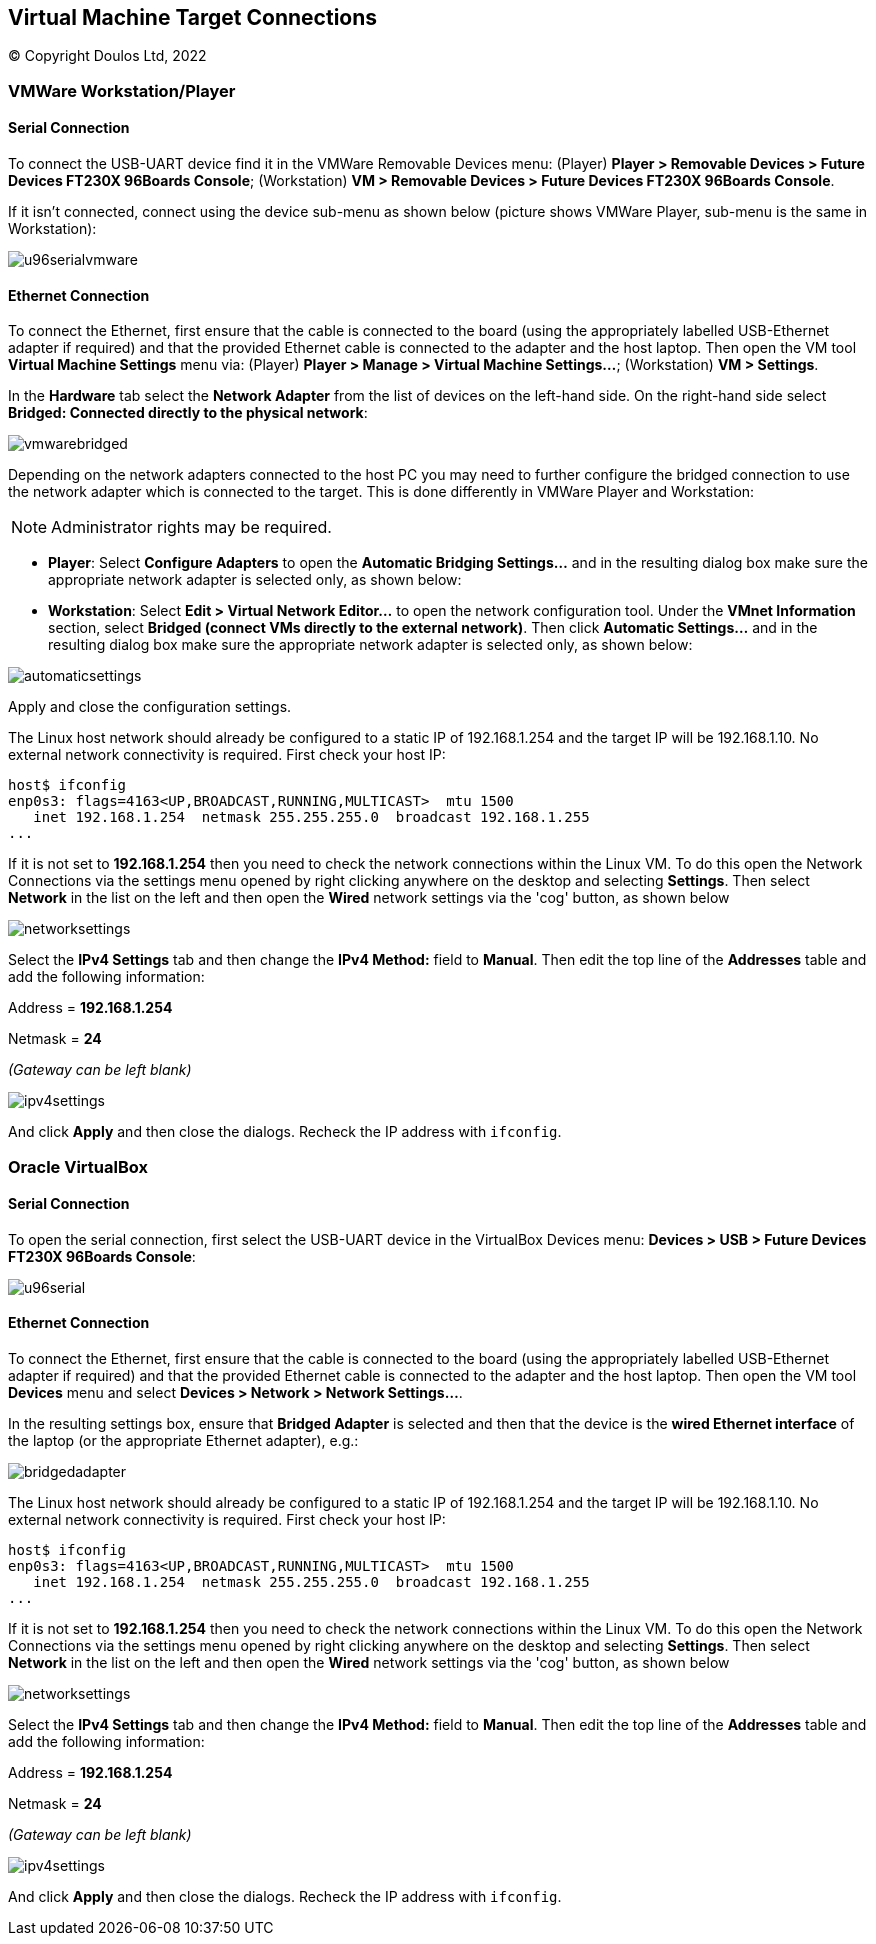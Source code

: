 == Virtual Machine Target Connections

(C) Copyright Doulos Ltd, 2022

=== VMWare Workstation/Player

==== Serial Connection

To connect the USB-UART device find it in the VMWare Removable Devices menu: (Player) *Player > Removable Devices > Future Devices FT230X 96Boards Console*; (Workstation) *VM > Removable Devices > Future Devices FT230X 96Boards Console*.

If it isn't connected, connect using the device sub-menu as shown below (picture shows VMWare Player, sub-menu is the same in Workstation):

image::images/u96serialvmware.png[align="center"]

==== Ethernet Connection

To connect the Ethernet, first ensure that the cable is connected to the board (using the appropriately labelled USB-Ethernet adapter if required) and that the provided Ethernet cable is connected to the adapter and the host laptop. Then open the VM tool *Virtual Machine Settings* menu via: (Player) *Player > Manage > Virtual Machine Settings...*; (Workstation) *VM > Settings*.

In the *Hardware* tab select the *Network Adapter* from the list of devices on the left-hand side. On the right-hand side select *Bridged: Connected directly to the physical network*:

image::images/vmwarebridged.png[align="center"]

Depending on the network adapters connected to the host PC you may need to further configure the bridged connection to use the network adapter which is connected to the target. This is done differently in VMWare Player and Workstation:

NOTE: Administrator rights may be required.

* *Player*: Select *Configure Adapters* to open the *Automatic Bridging Settings...* and in the resulting dialog box make sure the appropriate network adapter is selected only, as shown below:

* *Workstation*: Select *Edit > Virtual Network Editor...* to open the network configuration tool. Under the *VMnet Information* section, select *Bridged (connect VMs directly to the external network)*. Then click *Automatic Settings...* and in the resulting dialog box make sure the appropriate network adapter is selected only, as shown below:

image::images/automaticsettings.png[align="center"]

Apply and close the configuration settings.

The Linux host network should already be configured to a static IP of 192.168.1.254 and the target IP will be 192.168.1.10. No external network connectivity is required. First check your host IP:

[,shell]
----
host$ ifconfig
enp0s3: flags=4163<UP,BROADCAST,RUNNING,MULTICAST>  mtu 1500
   inet 192.168.1.254  netmask 255.255.255.0  broadcast 192.168.1.255
...
----

If it is not set to *192.168.1.254* then you need to check the network connections within the Linux VM. To do this open the Network Connections via the settings menu opened by right clicking anywhere on the desktop and selecting *Settings*. Then select *Network* in the list on the left and then open the *Wired* network settings via the 'cog' button, as shown below

image::images/networksettings.png[align="center"]

Select the *IPv4 Settings* tab and then change the *IPv4 Method:* field to *Manual*. Then edit the top line of the *Addresses* table  and add the following information:

Address = *192.168.1.254*

Netmask = *24*

_(Gateway can be left blank)_

image::images/ipv4settings.png[align="center"]

And click *Apply* and then close the dialogs. Recheck the IP address with `ifconfig`.

=== Oracle VirtualBox

==== Serial Connection

To open the serial connection, first select the USB-UART device in the VirtualBox Devices menu: *Devices > USB > Future Devices FT230X 96Boards Console*:

image::images/u96serial.png[align="center"]

==== Ethernet Connection

To connect the Ethernet, first ensure that the cable is connected to the board (using the appropriately labelled USB-Ethernet adapter if required) and that the provided Ethernet cable is connected to the adapter and the host laptop. Then open the VM tool *Devices* menu and select *Devices > Network > Network Settings...*.

In the resulting settings box, ensure that *Bridged Adapter* is selected and then that the device is the *wired Ethernet interface* of the laptop (or the appropriate Ethernet adapter), e.g.:

image::images/bridgedadapter.png[align="center"]

The Linux host network should already be configured to a static IP of 192.168.1.254 and the target IP will be 192.168.1.10. No external network connectivity is required. First check your host IP:

[,shell]
----
host$ ifconfig
enp0s3: flags=4163<UP,BROADCAST,RUNNING,MULTICAST>  mtu 1500
   inet 192.168.1.254  netmask 255.255.255.0  broadcast 192.168.1.255
...
----

If it is not set to *192.168.1.254* then you need to check the network connections within the Linux VM. To do this open the Network Connections via the settings menu opened by right clicking anywhere on the desktop and selecting *Settings*. Then select *Network* in the list on the left and then open the *Wired* network settings via the 'cog' button, as shown below

image::images/networksettings.png[align="center"]

Select the *IPv4 Settings* tab and then change the *IPv4 Method:* field to *Manual*. Then edit the top line of the *Addresses* table  and add the following information:

Address = *192.168.1.254*

Netmask = *24*

_(Gateway can be left blank)_

image::images/ipv4settings.png[align="center"]

And click *Apply* and then close the dialogs. Recheck the IP address with `ifconfig`.
